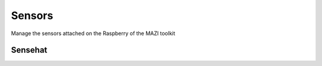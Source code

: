.. _sense :

Sensors
=======

Manage the sensors attached on the Raspberry of the MAZI toolkit


Sensehat
--------
